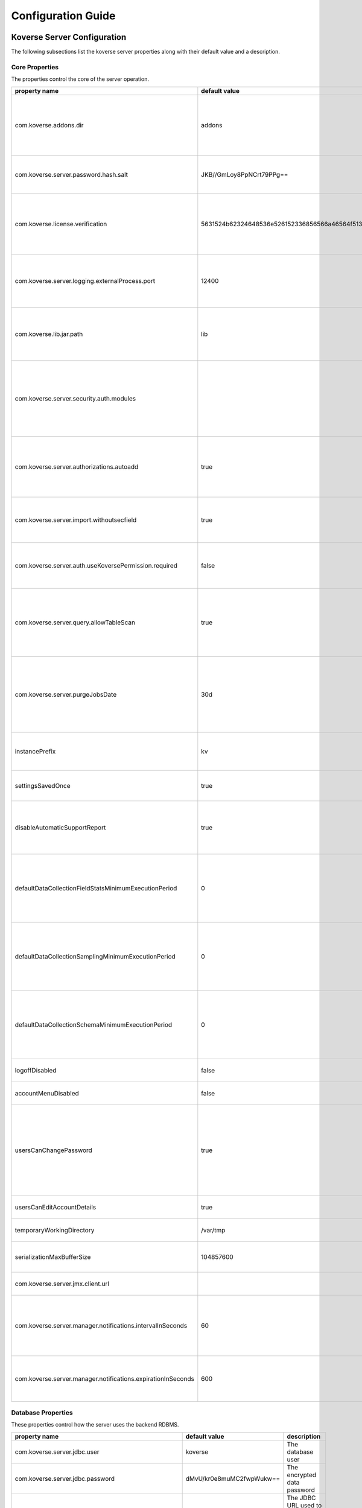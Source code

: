 .. _ConfigurationGuide:

====================
Configuration Guide
====================


Koverse Server Configuration
----------------------------

The following subsections list the koverse server properties along with their
default value and a description.

Core Properties
^^^^^^^^^^^^^^^

The properties control the core of the server operation.

=============================================================  ==================================================  ===============
  property name                                                 default value                                       description
=============================================================  ==================================================  ===============
com.koverse.addons.dir                                         addons                                              The directory, relative to the server install directory, where addons can be loaded from
com.koverse.server.password.hash.salt                          JKB//GmLoy8PpNCrt79PPg==                            The obfuscated salt to use for user passwords
com.koverse.license.verification                               5631524b62324648536e526152336856566a46564f513d3d    An obfuscated key used to verify and encrypt sensitive property values
com.koverse.server.logging.externalProcess.port                12400                                               The TCP/IP port used to route logging data from processes created by the server
com.koverse.lib.jar.path                                       lib                                                 The directory, relative to the server install directory, where server library files are stored
com.koverse.server.security.auth.modules                                                                           Comma-separated list of java classes that define 3rd party authentication and authorization modules
com.koverse.server.authorizations.autoadd                      true                                                Whether to automatically add a data store authorizations when a user tries to use one
com.koverse.server.import.withoutsecfield                      true                                                Whether to import records without a security field or not
com.koverse.server.auth.useKoversePermission.required          false                                               Whether users need a special permission to use Koverse at all
com.koverse.server.query.allowTableScan                        true                                                Allow inneficient queries to run that would normally require a composite index to be created
com.koverse.server.purgeJobsDate                               30d                                                 Jobs older than this time will be deleted from the server, may also use "h" or "m" for hours or minutes (e.g. 12h)
instancePrefix                                                 kv                                                  In a multi-tenant setup, this prefix identifies each tenant
settingsSavedOnce                                              true                                                Deprecated setting, just always leave it as "true"
disableAutomaticSupportReport                                  true                                                Koverse can send support reports through email, it is disabled by default
defaultDataCollectionFieldStatsMinimumExecutionPeriod          0                                                   The minimum number of milliseconds required between executions of data collection field stats
defaultDataCollectionSamplingMinimumExecutionPeriod            0                                                   The minimum number of milliseconds required between executions of data collection sampling jobs
defaultDataCollectionSchemaMinimumExecutionPeriod              0                                                   The minimum number of milliseconds required between executions of data collection schema jobs
logoffDisabled                                                 false                                               Deprecated property, has no effect
accountMenuDisabled                                            false                                               Deprecated property, has no effect
usersCanChangePassword                                         true                                                Whether to allow a user ot change his or her own password. In PKI environments, it makes no sense for the user to change their password
usersCanEditAccountDetails                                     true                                                Deprecated property, has no effect
temporaryWorkingDirectory                                      /var/tmp                                            Deprecated property, has no effect
serializationMaxBufferSize                                     104857600                                           Buffer size in bytes to use for Kryo serialization
com.koverse.server.jmx.client.url                                                                                  Deprecated property, has no effect
com.koverse.server.manager.notifications.intervalInSeconds     60                                                  How often (in seconds) notifications that haven't been retrieved are checked for expiration
com.koverse.server.manager.notifications.expirationInSeconds   600                                                 How long (in seconds) a notification can go unretrieved until it expires
=============================================================  ==================================================  ===============

Database Properties
^^^^^^^^^^^^^^^^^^^

These properties control how the server uses the backend RDBMS.

======================================================  ==========================  ===============
  property name                                           default value               description
======================================================  ==========================  ===============
com.koverse.server.jdbc.user                            koverse                     The database user
com.koverse.server.jdbc.password                        dMvU/kr0e8muMC2fwpWukw==    The encrypted data password
com.koverse.server.jdbc.url                                                         The JDBC URL used to connect to the database
com.koverse.server.jdbc.acquireIncrement                3                           How many connections to acquire for the connection pool at a time when one is needed
com.koverse.server.jdbc.initialPoolSize                 3                           The initial size of the connection pool
com.koverse.server.jdbc.maxPoolSize                     15                          The maximum size of the connection pool
com.koverse.server.jdbc.maxIdleTime                     0                           How long a connection stations in the connection pool before being discarded
com.koverse.server.jdbc.minPoolSize                     3                           The minimum possible size of the connection pool
com.koverse.server.jdbc.maxConnectionAge                0                           How long a connection can stay in a pool, even if used
com.koverse.server.jdbc.maxIdleTimeExcessConnections    0                           How long a connection can be idle before being removed from the pool
======================================================  ==========================  ===============

Hibernate Properties
^^^^^^^^^^^^^^^^^^^^

These properties adjust how koverse uses the Hibernate Object-Relational framework

=====================================  =========================================  ===============
  property name                          default value                              description
=====================================  =========================================  ===============
hibernate.c3p0.min_size                10                                         The minimum size of the C3P0 database connection pool
hibernate.c3p0.max_size                100                                        The maximum size of the C3P0 database connection pool
hibernate.c3p0.timeout                 300                                        The maximum length of time a connection stays in the C3P0 database connection pool
hibernate.c3p0.max_statements          50                                         Number of prepared statements to cache at any one time
hibernate.c3p0.idle_test_period        3000                                       The maximum amount of time in ms that a connection can stay in the C3P0 database connection pool
hibernate.c3p0.numHelperThreads        10                                         The number of helper threads to use for slow asynchronous operations
hibernate.cache.provider_class         org.hibernate.cache.NoCacheProvider        The caching system to use
hibernate.id.new_generator_mappings    true                                       Whether to use Hibernate's "new" generator mappings or not, you probably certainly do want to use them
hibernate.hbm2ddl.auto                 validate                                   Whether Hibernate creates DDL or just validates the DDL. We use Liquibase to create the DDL, so Hibernate just verifies it
hibernate.show_sql                     false                                      Log the SQL that Hibernate generates, only really useful for debugging purposes
hibernate.format_sql                   false                                      Pretty print the show SQL, if SQL is being logged
hibernate.use_sql_comments             false                                      Show SQL comments, if SQL is being logged
hibernate.connection.driver_class      org.postgresql.Driver                      The JDBC driver class to use, change it for your database. By default it is setup to use Postgres
hibernate.dialect                      org.hibernate.dialect.PostgreSQLDialect    The Hibernate dialect, change it if you are not using Postgres
=====================================  =========================================  ===============

Thrift Properties
^^^^^^^^^^^^^^^^^

These properties control how the server uses its Thrift services

==================================================  =================  ===============
  property name                                       default value      description
==================================================  =================  ===============
com.koverse.server.thrift.numberOfThreads           20                 The number of threads to use to process the calls to each of the thrift services
com.koverse.server.thrift.socketTimeoutSeconds      0                  The maximum socket timeout for a thrift call
com.koverse.server.thrift.maxBufferReadSizeBytes    1073741824         The amount of memory to use to process each thrift call
com.koverse.server.thrift.dataflow.port             12320              The TCP/IP port for the thrift dataflow service
com.koverse.server.thrift.usergroup.port            12321              The TCP/IP port for the thrift users and groups service
com.koverse.server.thrift.collection.port           12322              The TCP/IP port for the thrift data set service
com.koverse.server.thrift.audit.port                12323              The TCP/IP port for the thrift audit service
com.koverse.server.thrift.query.port                12324              The TCP/IP port for the thrift query service
com.koverse.server.thrift.admin.port                12325              The TCP/IP port for the thrift administration service
com.koverse.server.thrift.resource.port             12327              The TCP/IP port for the thrift resource service
com.koverse.server.thrift.addon.port                12328              The TCP/IP port for the thrift addon service
com.koverse.server.thrift.basic.addon.port          12330              The TCP/IP port for the thrift basic addon service
com.koverse.server.thrift.internal.port             12331              The TCP/IP port for the thrift Koverse internal service
com.koverse.server.thrift.notification.port         12331              The TCP/IP port for the thrift notification service
==================================================  =================  ===============

Metrics Properties
^^^^^^^^^^^^^^^^^^^

These properties control how the server reports metrics, both locally to a log
and to external systems like Ganglia

====================================================================  =================  ===============
  property name                                                         default value      description
====================================================================  =================  ===============
com.koverse.server.metrics.logging.reporter.enabled                   false              Whether local log metrics reporting is enabled
com.koverse.server.metrics.logging.reporter.periodInSeconds           30                 At what interval to log reports
com.koverse.server.metrics.ganglia.reporter.enabled                   false              Whether Ganglia reporting of metrics is enabled
com.koverse.server.metrics.ganglia.reporter.periodInSeconds           10                 At what interval to report metrics to Ganglia
com.koverse.server.metrics.ganglia.reporter.host                                         The Ganglia host
com.koverse.server.metrics.ganglia.reporter.port                      8649               The Ganglia port
com.koverse.server.metrics.ganglia.reporter.clientHostnameOverride                       Override the client host name, leave blank to not overrride
com.koverse.server.metrics.ganglia.reporter.aggregationsWhiteList                        An optional selection of aggragations to report on, leave blank to report all
com.koverse.server.metrics.ganglia.reporter.metricsWhiteList                             An optional selection of metrics to report on, leave blank to report all
====================================================================  =================  ===============

Spark Properties
^^^^^^^^^^^^^^^^^

These properties control how the server interacts with Spark.

If the mode is set to 'yarn', the following MUST be done for it to work properly:

1. The system environment variable 'HADOOP_CONF_DIR' must be set to the hadoop config directory (e.g. /etc/hadoop/conf) for the koverse server process
2. The property 'com.koverse.server.spark.dir' must be set to the directory containing the spark install

=================================  =================  ===============
  property name                      default value      description
=================================  =================  ===============
com.koverse.server.spark.mode      master             Can be one of 'master' and 'yarn'.
com.koverse.server.spark.master    local              If mode is 'master', specify what kind of master
com.koverse.server.spark.dir       /opt/spark         The directory where spark is installed
=================================  =================  ===============

Data Store Properties
^^^^^^^^^^^^^^^^^^^^^

These properties control how the server uses the backend Data Store. At
this time, the only type of data store supported is Accumulo.

======================================  =================  ===============
  property name                           default value      description
======================================  =================  ===============
dataStoreType                           ACCUMULO           Only ACCUMULO is supported at this time
dataStoreSetting.instanceName           koverse            The Accumulo instance name
dataStoreSetting.username               koverse            The Accumulo user name
dataStoreSetting.password               secret             The Accumulo password
dataStoreSetting.zookeeperServers                          The ZooKeepers used for Accumulo
dataStoreSetting.stringDelimiter        _                  Deprecated property, has no effect
dataStoreSetting.numberOfBuckets        4                  Deprecated property, has no effect
dataStoreSetting.batchDurationSec       10                 Deprecated property, has no effect
dataStoreSetting.clockDeltaBufferSec    5                  Deprecated property, has no effect
======================================  =================  ===============

Email Sending Properties
^^^^^^^^^^^^^^^^^^^^^^^^

These properties control how the server sends email.
Note that this capability is diabled by default.

=======================  ================================  ===============
  property name            default value                     description
=======================  ================================  ===============
smtpEnabled              false                             Enable the server being able to send emails
koverseBaseURL           http://koversevm:8080/Koverse     The URL to send in the email for koverse
smtpServerHostName       smtp.koverse.com                  The SMTP host name
smtpServerPort           465                               The SMTP TCP/IP port
smtpUsername             do-not-reply@koverse.com          The SMTP user name
smtpPassword                                               The SMTP password
smtpFromEmailAddress     do-not-reply@koverse.com          The SMTP "from" email address
smtpConnectionType       SSL                               The SMTP connection type, can be one of SSL, TLS, or plain
=======================  ================================  ===============

Kerberos Properties
^^^^^^^^^^^^^^^^^^^^^

These properties control the server's integration with Kerberos. Note that this
integration is disabled by default.

If you wish to integrate with Kerberos, be sure to use the following guidelines
to define the Kerberos user and keytab path.

If the HADOOP_CONF_DIR environment variable is NOT set, these values will have no effect.

If you are NOT running in a Kerberized environment, still, do NOT leave these values as empty!

==============================================  ======================================  ===============
  property name                                   default value                           description
==============================================  ======================================  ===============
com.koverse.server.kerberos.accumulo.disable    true                                    Disables Kerberos integration
com.koverse.server.kerberos.user                koverse@TEST.KOVERSE.COM                The Kerberos user name/principal
com.koverse.server.kerberos.keytab.path         /home/koverse/koverse.service.keytab    The path for the Kerberos keytab file
com.koverse.server.kerberos.delay               3600                                    How often to run the kinit command, in seconds
==============================================  ======================================  ===============

Koverse Web App Configuration
-----------------------------

The following subsections list the koverse webapp properties along with their
default value and a description.

Core Properties
^^^^^^^^^^^^^^^

The properties control the core of the webapp operation.

==================================================  ==============================================================  ===============
  property name                                       default value                                                   description
==================================================  ==============================================================  ===============
com.koverse.webapp.showDemoTour                     false                                                           Whether to show a Koverse demonstraiton tour after the user logs in or not
com.koverse.webapp.googleAnalyticsId                                                                                A Google Analytics Identifier
com.koverse.webapp.demoMode                         false                                                           Whether Koverse is in demonstation mode
com.koverse.license.verification                    5631524b62324648536e526152336856566a46564f513d3d                An obfuscated license key that verifies Koverse installation and passwords
com.koverse.webapp.auth.modules                     com.koverse.webapp.security.DefaultAuthModule                   Comma separated list of guice modules that define auth module classes
com.koverse.webapp.record.modules                   com.koverse.webapp.record.DefaultWebAppRecordConverterModule    Guice module for customized web app record converters
com.koverse.webapp.jetty.http.port                  8080                                                            The HTTP port to use
com.koverse.webapp.jetty.https.port                 8443                                                            The HTTPS port to yse
com.koverse.webapp.jetty.http.enabled               true                                                            If HTTP protocol and port is used
com.koverse.webapp.jetty.https.enabled              false                                                           If HTTPS protocol and port is used
com.koverse.webapp.jetty.tls.keystore                                                                               The Keystore used for HTTPS keys
com.koverse.webapp.jetty.tls.keystore.password                                                                      The password to the Keystore
com.koverse.webapp.jetty.tls.truststore                                                                             the truststore used for HTTPS certificates
com.koverse.webapp.jetty.tls.truststore.password                                                                    The password to the truststore
com.koverse.webapp.jetty.tls.needClientAuth         false                                                           If using HTTPS, whether the client must use PKI auth or not
com.koverse.webapp.jetty.tls.validateCerts          false                                                           If use HTTPS, whether to validate PKI certificates or not
==================================================  ==============================================================  ===============


Thrift Properties
^^^^^^^^^^^^^^^^^

The properties control the thrift-based communications of the webapp to the server.

============================================  ==========================  ===============
  property name                                 default value               description
============================================  ==========================  ===============
com.koverse.server.thrift.host                localhost                   The koverse server hostname
com.server.webapp.thrift.client.id            defaultClient               The client identifier to use to authenticate with the koverse server
com.server.webapp.thrift.client.password      7c7m2BWwMwLkRx1i+Kgiag==    The encrypted password used to authenticate with the koverse server
com.server.webapp.thrift.client.poolSize      20                          The size of the connection pool for each thrift service
com.koverse.client.thrift.socketTimeout       120                         The TCP/IP socket timeout for connecting to the koverse server.
com.koverse.server.thrift.dataflow.port       12320                       The TCP/IP port for the koverse server's data flow service
com.koverse.server.thrift.usergroup.port      12321                       The TCP/IP port for the koverse server's user and group service
com.koverse.server.thrift.collection.port     12322                       The TCP/IP port for the koverse server's data set service
com.koverse.server.thrift.audit.port          12323                       The TCP/IP port for the koverse server's audit service
com.koverse.server.thrift.query.port          12324                       The TCP/IP port for the koverse server's query service
com.koverse.server.thrift.admin.port          12325                       The TCP/IP port for the koverse server's administration service
com.koverse.server.thrift.backup.port         12326                       The TCP/IP port for the koverse server's backup service
com.koverse.server.thrift.resource.port       12327                       The TCP/IP port for the koverse server's resource service
com.koverse.server.thrift.addon.port          12328                       The TCP/IP port for the koverse server's add on service
com.koverse.server.thrift.application.port    12329                       The TCP/IP port for the koverse server's application service
com.koverse.server.thrift.basic.addon.port    12330                       The TCP/IP port for the koverse server's basic add on service
com.koverse.server.thrift.notification.port   12332                       The TCP/IP port for the koverse server's notification service
============================================  ==========================  ===============

Metrics Properties
^^^^^^^^^^^^^^^^^^^

These properties control how the webapp reports metrics, both locally to a log
and to external systems like Ganglia

====================================================================  ===================  ===============
  property name                                                         default value        description
====================================================================  ===================  ===============
com.koverse.webapp.metrics.logging.reporter.enabled                   false                Whether local log metrics reporting is enabled
com.koverse.webapp.metrics.logging.reporter.periodInSeconds           30                   At what interval to log reports
com.koverse.webapp.metrics.ganglia.reporter.enabled                   false                Whether Ganglia reporting of metrics is enabled
com.koverse.webapp.metrics.ganglia.reporter.periodInSeconds           10                   At what interval to report metrics to Ganglia
com.koverse.webapp.metrics.ganglia.reporter.host                      control              The Ganglia host
com.koverse.webapp.metrics.ganglia.reporter.port                      8649                 The Ganglia port
com.koverse.webapp.metrics.ganglia.reporter.clientHostnameOverride    koverse1:koverse1    Override the client host name, leave blank to not overrride
====================================================================  ===================  ===============

Kerberos Properties
^^^^^^^^^^^^^^^^^^^^

These properties control the webapp's integration with Kerberos. Note that this
integration is disabled by default.

If you wish to integrate with Kerberos, be sure to use the following guidelines
to define the Kerberos user and keytab path.

If the HADOOP_CONF_DIR environment variable is NOT set, these values will have no effect.

If you are NOT running in a Kerberized environment, still, do NOT leave these values as empty!

==============================================  ======================================  ===============
  property name                                   default value                           description
==============================================  ======================================  ===============
com.koverse.server.kerberos.user                koverse@TEST.KOVERSE.COM                The Kerberos user name/principal
com.koverse.server.kerberos.keytab.path         /home/koverse/koverse.service.keytab    The path for the Kerberos keytab file
com.koverse.server.kerberos.delay               3                                       How often to run the kinit command, in seconds
==============================================  ======================================  ===============
